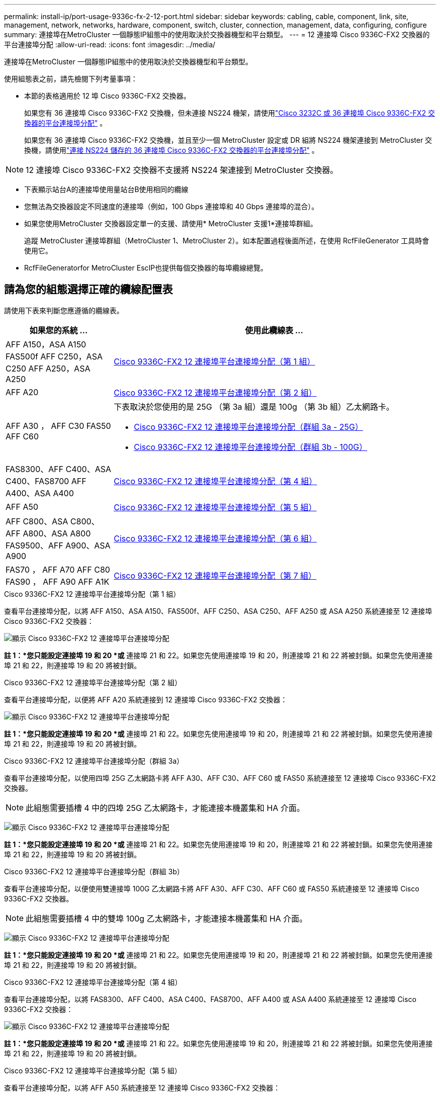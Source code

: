 ---
permalink: install-ip/port-usage-9336c-fx-2-12-port.html 
sidebar: sidebar 
keywords: cabling, cable, component, link, site, management, network, networks, hardware, component, switch, cluster, connection, management, data, configuring, configure 
summary: 連接埠在MetroCluster 一個靜態IP組態中的使用取決於交換器機型和平台類型。 
---
= 12 連接埠 Cisco 9336C-FX2 交換器的平台連接埠分配
:allow-uri-read: 
:icons: font
:imagesdir: ../media/


[role="lead"]
連接埠在MetroCluster 一個靜態IP組態中的使用取決於交換器機型和平台類型。

使用組態表之前，請先檢閱下列考量事項：

* 本節的表格適用於 12 埠 Cisco 9336C-FX2 交換器。
+
如果您有 36 連接埠 Cisco 9336C-FX2 交換機，但未連接 NS224 機架，請使用link:port_usage_3232c_9336c.html["Cisco 3232C 或 36 連接埠 Cisco 9336C-FX2 交換器的平台連接埠分配"] 。

+
如果您有 36 連接埠 Cisco 9336C-FX2 交換機，並且至少一個 MetroCluster 設定或 DR 組將 NS224 機架連接到 MetroCluster 交換機，請使用link:port_usage_9336c_shared.html["連接 NS224 儲存的 36 連接埠 Cisco 9336C-FX2 交換器的平台連接埠分配"] 。




NOTE: 12 連接埠 Cisco 9336C-FX2 交換器不支援將 NS224 架連接到 MetroCluster 交換器。

* 下表顯示站台A的連接埠使用量站台B使用相同的纜線
* 您無法為交換器設定不同速度的連接埠（例如，100 Gbps 連接埠和 40 Gbps 連接埠的混合）。
* 如果您使用MetroCluster 交換器設定單一的支援、請使用* MetroCluster 支援1*連接埠群組。
+
追蹤 MetroCluster 連接埠群組（MetroCluster 1、MetroCluster 2）。如本配置過程後面所述，在使用 RcfFileGenerator 工具時會使用它。

* RcfFileGeneratorfor MetroCluster EscIP也提供每個交換器的每埠纜線總覽。




== 請為您的組態選擇正確的纜線配置表

請使用下表來判斷您應遵循的纜線表。

[cols="25,75"]
|===
| 如果您的系統 ... | 使用此纜線表 ... 


| AFF A150，ASA A150 FAS500f AFF C250，ASA C250 AFF A250，ASA A250 | <<table_1_cisco_12port_9336c,Cisco 9336C-FX2 12 連接埠平台連接埠分配（第 1 組）>> 


| AFF A20 | <<table_2_cisco_12port_9336c,Cisco 9336C-FX2 12 連接埠平台連接埠分配（第 2 組）>> 


| AFF A30 ， AFF C30 FAS50 AFF C60  a| 
下表取決於您使用的是 25G （第 3a 組）還是 100g （第 3b 組）乙太網路卡。

* <<table_3a_cisco_12port_9336c,Cisco 9336C-FX2 12 連接埠平台連接埠分配（群組 3a - 25G）>>
* <<table_3b_cisco_12port_9336c,Cisco 9336C-FX2 12 連接埠平台連接埠分配（群組 3b - 100G）>>




| FAS8300、AFF C400、ASA C400、FAS8700 AFF A400、ASA A400 | <<table_4_cisco_12port_9336c,Cisco 9336C-FX2 12 連接埠平台連接埠分配（第 4 組）>> 


| AFF A50 | <<table_5_cisco_12port_9336c,Cisco 9336C-FX2 12 連接埠平台連接埠分配（第 5 組）>> 


| AFF C800、ASA C800、AFF A800、ASA A800 FAS9500、AFF A900、ASA A900 | <<table_6_cisco_12port_9336c,Cisco 9336C-FX2 12 連接埠平台連接埠分配（第 6 組）>> 


| FAS70 ， AFF A70 AFF C80 FAS90 ， AFF A90 AFF A1K | <<table_7_cisco_12port_9336c,Cisco 9336C-FX2 12 連接埠平台連接埠分配（第 7 組）>> 
|===
.Cisco 9336C-FX2 12 連接埠平台連接埠分配（第 1 組）
查看平台連接埠分配，以將 AFF A150、ASA A150、FAS500f、AFF C250、ASA C250、AFF A250 或 ASA A250 系統連接至 12 連接埠 Cisco 9336C-FX2 交換器：

image:../media/mccip-cabling-9336c-12-port-a150-fas500f-a250-c250.png["顯示 Cisco 9336C-FX2 12 連接埠平台連接埠分配"]

*註 1：*您只能設定連接埠 19 和 20 *或* 連接埠 21 和 22。如果您先使用連接埠 19 和 20，則連接埠 21 和 22 將被封鎖。如果您先使用連接埠 21 和 22，則連接埠 19 和 20 將被封鎖。

.Cisco 9336C-FX2 12 連接埠平台連接埠分配（第 2 組）
查看平台連接埠分配，以便將 AFF A20 系統連接到 12 連接埠 Cisco 9336C-FX2 交換器：

image:../media/mccip-cabling-9336c-12-port-a20.png["顯示 Cisco 9336C-FX2 12 連接埠平台連接埠分配"]

*註 1：*您只能設定連接埠 19 和 20 *或* 連接埠 21 和 22。如果您先使用連接埠 19 和 20，則連接埠 21 和 22 將被封鎖。如果您先使用連接埠 21 和 22，則連接埠 19 和 20 將被封鎖。

.Cisco 9336C-FX2 12 連接埠平台連接埠分配（群組 3a）
查看平台連接埠分配，以使用四埠 25G 乙太網路卡將 AFF A30、AFF C30、AFF C60 或 FAS50 系統連接至 12 連接埠 Cisco 9336C-FX2 交換器。


NOTE: 此組態需要插槽 4 中的四埠 25G 乙太網路卡，才能連接本機叢集和 HA 介面。

image:../media/mccip-cabling-9336c-12-port-a30-c30-fas50-c60-25g.png["顯示 Cisco 9336C-FX2 12 連接埠平台連接埠分配"]

*註 1：*您只能設定連接埠 19 和 20 *或* 連接埠 21 和 22。如果您先使用連接埠 19 和 20，則連接埠 21 和 22 將被封鎖。如果您先使用連接埠 21 和 22，則連接埠 19 和 20 將被封鎖。

.Cisco 9336C-FX2 12 連接埠平台連接埠分配（群組 3b）
查看平台連接埠分配，以便使用雙連接埠 100G 乙太網路卡將 AFF A30、AFF C30、AFF C60 或 FAS50 系統連接至 12 連接埠 Cisco 9336C-FX2 交換器。


NOTE: 此組態需要插槽 4 中的雙埠 100g 乙太網路卡，才能連接本機叢集和 HA 介面。

image:../media/mccip-cabling-9336c-12-port-a30-c30-fas50-c60-100g.png["顯示 Cisco 9336C-FX2 12 連接埠平台連接埠分配"]

*註 1：*您只能設定連接埠 19 和 20 *或* 連接埠 21 和 22。如果您先使用連接埠 19 和 20，則連接埠 21 和 22 將被封鎖。如果您先使用連接埠 21 和 22，則連接埠 19 和 20 將被封鎖。

.Cisco 9336C-FX2 12 連接埠平台連接埠分配（第 4 組）
查看平台連接埠分配，以將 FAS8300、AFF C400、ASA C400、FAS8700、AFF A400 或 ASA A400 系統連接至 12 連接埠 Cisco 9336C-FX2 交換器：

image::../media/mccip-cabling-9336c-12-port-a400-c400-fas8300-fas8700.png[顯示 Cisco 9336C-FX2 12 連接埠平台連接埠分配]

*註 1：*您只能設定連接埠 19 和 20 *或* 連接埠 21 和 22。如果您先使用連接埠 19 和 20，則連接埠 21 和 22 將被封鎖。如果您先使用連接埠 21 和 22，則連接埠 19 和 20 將被封鎖。

.Cisco 9336C-FX2 12 連接埠平台連接埠分配（第 5 組）
查看平台連接埠分配，以將 AFF A50 系統連接至 12 連接埠 Cisco 9336C-FX2 交換器：

image::../media/mccip-cabling-9336c-12-port-a50.png[顯示 Cisco 9336C-FX2 12 連接埠平台連接埠分配]

*註 1：*您只能設定連接埠 19 和 20 *或* 連接埠 21 和 22。如果您先使用連接埠 19 和 20，則連接埠 21 和 22 將被封鎖。如果您先使用連接埠 21 和 22，則連接埠 19 和 20 將被封鎖。

.Cisco 9336C-FX2 12 連接埠平台連接埠分配（第 6 組）
查看平台連接埠分配，以將 AFF C800、ASA C800、AFF A800、ASA A800、FAS9500、AFF A900 或 ASA A900 系統連接至 12 連接埠 Cisco 9336C-FX2 交換器：

image::../media/mccip-cabling-9336c-12-port-c800-a800-fas9500-a900.png[顯示 Cisco 9336C-FX2 12 連接埠平台連接埠分配]

*註 1：*您只能設定連接埠 19 和 20 *或* 連接埠 21 和 22。如果您先使用連接埠 19 和 20，則連接埠 21 和 22 將被封鎖。如果您先使用連接埠 21 和 22，則連接埠 19 和 20 將被封鎖。

*註 2：*如果您使用的是 X91440A 轉接器 (40Gbps)，請使用連接埠 e4a 和 e4e 或 e4a 和 e8a。如果您使用的是 X91153A 介面卡（ 100Gbps ），請使用連接埠 E4A 和 e4b 或 E4A 和 e8a 。

.Cisco 9336C-FX2 12 連接埠平台連接埠分配（第 7 組）
查看平台連接埠分配，以將 AFF A70、FAS70、AFF C80、FAS90、AFF A90 或 AFF A1K 系統連接至 12 連接埠 Cisco 9336C-FX2 交換器：

image:../media/mccip-cabling-9336c-12-port-fas70-a70-c80-fas90-a90-a1k.png["顯示 Cisco 9336C-FX2 12 連接埠平台連接埠分配"]

*註 1：*您只能設定連接埠 19 和 20 *或* 連接埠 21 和 22。如果您先使用連接埠 19 和 20，則連接埠 21 和 22 將被封鎖。如果您先使用連接埠 21 和 22，則連接埠 19 和 20 將被封鎖。
